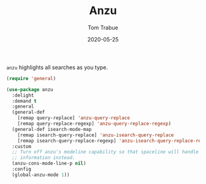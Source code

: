 #+TITLE:  Anzu
#+AUTHOR: Tom Trabue
#+EMAIL:  tom.trabue@gmail.com
#+DATE:   2020-05-25
#+STARTUP: fold

=anzu= highlights all searches as you type.

#+begin_src emacs-lisp
  (require 'general)

  (use-package anzu
    :delight
    :demand t
    :general
    (general-def
      [remap query-replace] 'anzu-query-replace
      [remap query-replace-regexp] 'anzu-query-replace-regexp)
    (general-def isearch-mode-map
      [remap isearch-query-replace] 'anzu-isearch-query-replace
      [remap isearch-query-replace-regexp] 'anzu-isearch-query-replace-regexp)
    :custom
    ;; Turn off anzu's modeline capability so that spaceline will handle anzu
    ;; information instead.
    (anzu-cons-mode-line-p nil)
    :config
    (global-anzu-mode 1))
#+end_src
